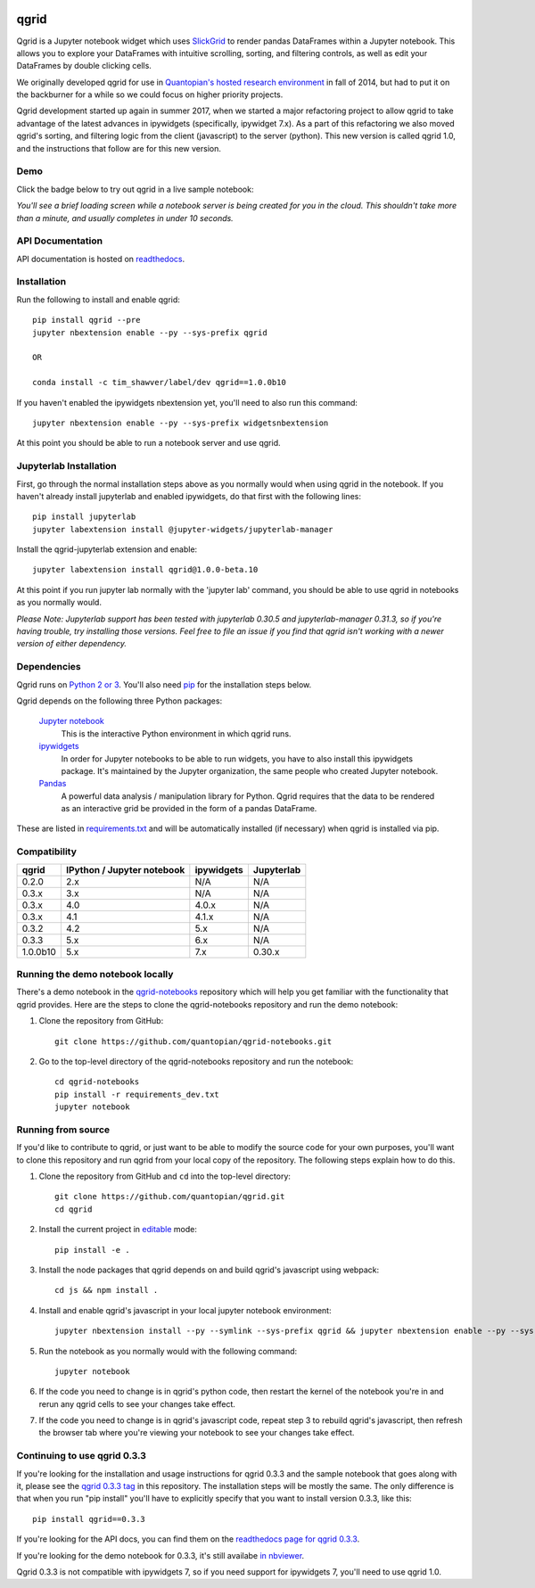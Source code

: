 .. image:: https://media.quantopian.com/logos/open_source/qgrid-logo-03.png
    :target: https://qgrid.readthedocs.io
    :width: 190px
    :align: center
    :alt: qgrid

=====
qgrid
=====
Qgrid is a Jupyter notebook widget which uses `SlickGrid <https://github.com/mleibman/SlickGrid>`_ to render pandas
DataFrames within a Jupyter notebook. This allows you to explore your DataFrames with intuitive scrolling, sorting, and
filtering controls, as well as edit your DataFrames by double clicking cells.

We originally developed qgrid for use in `Quantopian's hosted research environment
<https://www.quantopian.com/research?utm_source=github&utm_medium=web&utm_campaign=qgrid-repo>`_ in fall of 2014, but had to put it on the backburner for a while so we could focus on higher priority projects.

Qgrid development started up again in summer 2017, when we started a major refactoring project to allow qgrid to take advantage of the latest advances in ipywidgets (specifically, ipywidget 7.x).  As a part of this refactoring we also moved qgrid's sorting, and filtering logic from the client (javascript) to the server (python). This new version is called
qgrid 1.0, and the instructions that follow are for this new version.

Demo
----
Click the badge below to try out qgrid in a live sample notebook:

.. image:: https://beta.mybinder.org/badge.svg 
    :target: https://beta.mybinder.org/v2/gh/quantopian/qgrid-notebooks/master?filepath=index.ipynb

*You'll see a brief loading screen while a notebook server is being created for you in the
cloud.  This shouldn't take more than a minute, and usually completes in under 10 seconds.*

API Documentation
-----------------
API documentation is hosted on `readthedocs <http://qgrid.readthedocs.io/en/latest/>`_.

Installation
------------

Run the following to install and enable qgrid::

  pip install qgrid --pre
  jupyter nbextension enable --py --sys-prefix qgrid

  OR

  conda install -c tim_shawver/label/dev qgrid==1.0.0b10

If you haven't enabled the ipywidgets nbextension yet, you'll need to also run this command::

  jupyter nbextension enable --py --sys-prefix widgetsnbextension

At this point you should be able to run a notebook server and use qgrid.

Jupyterlab Installation
-----------------------

First, go through the normal installation steps above as you normally would when using qgrid in the notebook.
If you haven't already install jupyterlab and enabled ipywidgets, do that first with the following lines::

  pip install jupyterlab
  jupyter labextension install @jupyter-widgets/jupyterlab-manager

Install the qgrid-jupyterlab extension and enable::

  jupyter labextension install qgrid@1.0.0-beta.10

At this point if you run jupyter lab normally with the 'jupyter lab' command, you should be
able to use qgrid in notebooks as you normally would.

*Please Note: Jupyterlab support has been tested with jupyterlab 0.30.5 and jupyterlab-manager 0.31.3, so if you're
having trouble, try installing those versions. Feel free to file an issue if you find that qgrid isn't working
with a newer version of either dependency.*

Dependencies
------------

Qgrid runs on `Python 2 or 3 <https://www.python.org/downloads/>`_.  You'll also need
`pip <https://pypi.python.org/pypi/pip>`_ for the installation steps below.

Qgrid depends on the following three Python packages:

    `Jupyter notebook <https://github.com/jupyter/notebook>`_
      This is the interactive Python environment in which qgrid runs.

    `ipywidgets <https://github.com/ipython/ipywidgets>`_
      In order for Jupyter notebooks to be able to run widgets, you have to also install this ipywidgets package.
      It's maintained by the Jupyter organization, the same people who created Jupyter notebook.

    `Pandas <http://pandas.pydata.org/>`_
      A powerful data analysis / manipulation library for Python.  Qgrid requires that the data to be rendered as an
      interactive grid be provided in the form of a pandas DataFrame.

These are listed in `requirements.txt <https://github.com/quantopian/qgrid/blob/master/requirements.txt>`_
and will be automatically installed (if necessary) when qgrid is installed via pip.

Compatibility
-------------

=================  ===========================  ==============================  ==============================
 qgrid             IPython / Jupyter notebook   ipywidgets                      Jupyterlab
=================  ===========================  ==============================  ==============================
 0.2.0             2.x                          N/A                             N/A
 0.3.x             3.x                          N/A                             N/A
 0.3.x             4.0                          4.0.x                           N/A
 0.3.x             4.1                          4.1.x                           N/A
 0.3.2             4.2                          5.x                             N/A
 0.3.3             5.x                          6.x                             N/A
 1.0.0b10          5.x                          7.x                             0.30.x
=================  ===========================  ==============================  ==============================


Running the demo notebook locally
---------------------------------

There's a demo notebook in the `qgrid-notebooks <https://github.com/quantopian/qgrid-notebooks/>`_ repository
which will help you get familiar with the functionality that qgrid provides. Here are the steps to clone the
qgrid-notebooks repository and run the demo notebook:

#. Clone the repository from GitHub::

    git clone https://github.com/quantopian/qgrid-notebooks.git

#. Go to the top-level directory of the qgrid-notebooks repository and run the notebook::

    cd qgrid-notebooks
    pip install -r requirements_dev.txt
    jupyter notebook


Running from source
-------------------

If you'd like to contribute to qgrid, or just want to be able to modify the source code for your own purposes, you'll
want to clone this repository and run qgrid from your local copy of the repository.  The following steps explain how
to do this.

#. Clone the repository from GitHub and ``cd`` into the top-level directory::

    git clone https://github.com/quantopian/qgrid.git
    cd qgrid

#. Install the current project in `editable <https://pip.pypa.io/en/stable/reference/pip_install/#editable-installs>`_
   mode::

    pip install -e .

#. Install the node packages that qgrid depends on and build qgrid's javascript using webpack::

    cd js && npm install .

#. Install and enable qgrid's javascript in your local jupyter notebook environment::

    jupyter nbextension install --py --symlink --sys-prefix qgrid && jupyter nbextension enable --py --sys-prefix qgrid

#. Run the notebook as you normally would with the following command::

    jupyter notebook

#. If the code you need to change is in qgrid's python code, then restart the kernel of the notebook you're in and
   rerun any qgrid cells to see your changes take effect.

#. If the code you need to change is in qgrid's javascript code, repeat step 3 to rebuild qgrid's javascript, then
   refresh the browser tab where you're viewing your notebook to see your changes take effect.

Continuing to use qgrid 0.3.3
-----------------------------
If you're looking for the installation and usage instructions for qgrid 0.3.3 and the sample notebook that goes
along with it, please see the `qgrid 0.3.3 tag <https://github.com/quantopian/qgrid/tree/v0.3.3>`_ in this
repository. The installation steps will be mostly the same. The only difference is that when you run "pip install"
you'll have to explicitly specify that you want to install version 0.3.3, like this::

  pip install qgrid==0.3.3

If you're looking for the API docs, you can find them on the
`readthedocs page for qgrid 0.3.3 <http://qgrid.readthedocs.io/en/v0.3.3/>`_.

If you're looking for the demo notebook for 0.3.3, it's still availabe `in nbviewer
<http://nbviewer.jupyter.org/gist/TimShawver/8fcef51dd3c222ed25306c002ab89b60>`_.

Qgrid 0.3.3 is not compatible with ipywidgets 7, so if you need support for ipywidgets 7, you'll need to use
qgrid 1.0.
